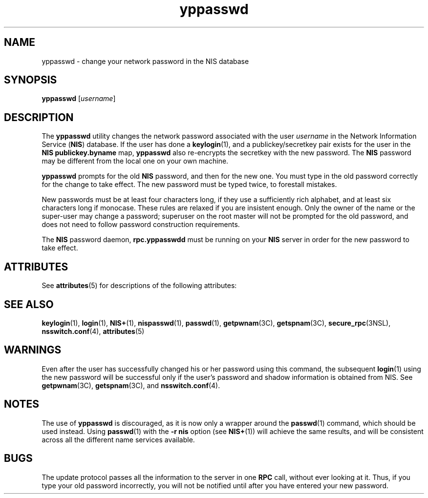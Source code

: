 '\" te
.\" Copyright (c) 2001, Sun Microsystems, Inc.  All Rights Reserved
.\" CDDL HEADER START
.\"
.\" The contents of this file are subject to the terms of the
.\" Common Development and Distribution License (the "License").
.\" You may not use this file except in compliance with the License.
.\"
.\" You can obtain a copy of the license at usr/src/OPENSOLARIS.LICENSE
.\" or http://www.opensolaris.org/os/licensing.
.\" See the License for the specific language governing permissions
.\" and limitations under the License.
.\"
.\" When distributing Covered Code, include this CDDL HEADER in each
.\" file and include the License file at usr/src/OPENSOLARIS.LICENSE.
.\" If applicable, add the following below this CDDL HEADER, with the
.\" fields enclosed by brackets "[]" replaced with your own identifying
.\" information: Portions Copyright [yyyy] [name of copyright owner]
.\"
.\" CDDL HEADER END
.TH yppasswd 1 "28 Nov 2001" "SunOS 5.11" "User Commands"
.SH NAME
yppasswd \- change your network password in the NIS database
.SH SYNOPSIS
.LP
.nf
\fByppasswd\fR [\fIusername\fR]
.fi

.SH DESCRIPTION
.sp
.LP
The
.B yppasswd
utility changes the network password  associated with
the user
.I username
in the Network Information Service (\fBNIS\fR)
database. If the user has done a
.BR keylogin (1),
and a
publickey/secretkey pair exists for the user in the \fBNIS\fR
\fBpublickey.byname\fR map, \fByppasswd\fR also re-encrypts the secretkey
with the new password. The
.B NIS
password may be different from the
local one on your own machine.
.sp
.LP
\fByppasswd\fR prompts for the old  \fBNIS\fR password, and then for the
new one. You must type in the old password correctly for the change to take
effect. The new password must be typed twice, to forestall mistakes.
.sp
.LP
New passwords must be at least four characters long, if they use a
sufficiently rich alphabet, and at least six characters long if monocase.
These rules are relaxed if you are insistent enough. Only the owner of the
name or the super-user may change a password; superuser on the root master
will not be prompted for the old password, and does not need to follow
password construction requirements.
.sp
.LP
The
.B NIS
password daemon,
.B rpc.yppasswdd
must be running on your
\fBNIS\fR server in order for the new password to take effect.
.SH ATTRIBUTES
.sp
.LP
See
.BR attributes (5)
for descriptions of the following attributes:
.sp

.sp
.TS
tab() box;
cw(2.75i) |cw(2.75i)
lw(2.75i) |lw(2.75i)
.
ATTRIBUTE TYPEATTRIBUTE VALUE
_
AvailabilitySUNWnisu
.TE

.SH SEE ALSO
.sp
.LP
.BR keylogin (1),
.BR login (1),
.BR NIS+ (1),
.BR nispasswd (1),
.BR passwd (1),
.BR getpwnam (3C),
.BR getspnam (3C),
.BR secure_rpc (3NSL),
.BR nsswitch.conf (4),
.BR attributes (5)
.SH WARNINGS
.sp
.LP
Even after the user has successfully changed his or her password using this
command, the subsequent
.BR login (1)
using the new password will be
successful only if the user's password and shadow information is obtained
from NIS. See
.BR getpwnam (3C),
.BR getspnam (3C),
and
.BR nsswitch.conf (4).
.SH NOTES
.sp
.LP
The use of
.B yppasswd
is discouraged, as it is now only a wrapper
around the
.BR passwd (1)
command, which should be used instead. Using
.BR passwd (1)
with the
.B "-r nis"
option (see
.BR NIS+ (1))
will
achieve the same results, and will be consistent across all the different
name services available.
.SH BUGS
.sp
.LP
The update protocol passes all the information to the server in one
\fBRPC\fR call, without ever looking at it. Thus, if you type your old
password incorrectly, you will not be notified until after you have entered
your new password.
